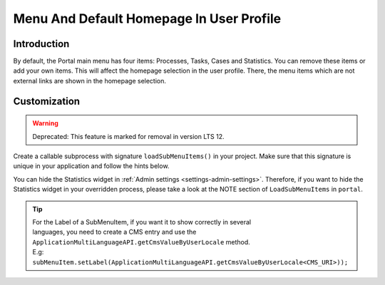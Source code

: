 .. _customization-menu:

Menu And Default Homepage In User Profile
=========================================

.. _customization-menu-introduction:

Introduction
------------

By default, the Portal main menu has four items: Processes, Tasks, Cases and
Statistics. You can remove these items or add your own items. This will affect
the homepage selection in the user profile. There, the menu items which are not
external links are shown in the homepage selection.

|default-menu-items|

.. _customization-menu-customization:

Customization
-------------
.. warning:: Deprecated: This feature is marked for removal in version LTS 12.

Create a callable subprocess with signature ``loadSubMenuItems()`` in your
project. Make sure that this signature is unique in your application and follow
the hints below.

|load-sub-menu-items-process|

You can hide the Statistics widget in :ref:`Admin settings
<settings-admin-settings>`. Therefore, if you want to hide the Statistics widget
in your overridden process, please take a look at the NOTE section of
``LoadSubMenuItems`` in ``portal``.

.. tip::
    | For the Label of a SubMenuItem, if you want it to show correctly in several 
    | languages, you need to create a CMS entry and use the ``ApplicationMultiLanguageAPI.getCmsValueByUserLocale`` method.
    | E.g: ``subMenuItem.setLabel(ApplicationMultiLanguageAPI.getCmsValueByUserLocale<CMS_URI>));``

.. |default-menu-items| image:: ../../screenshots/dashboard/expanded-left-menu.png
.. |load-sub-menu-items-process| image:: images/menu/load-sub-menu-items-process.png